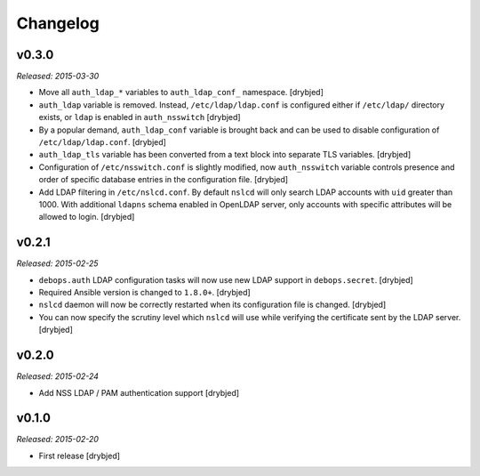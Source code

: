 Changelog
=========

v0.3.0
------

*Released: 2015-03-30*

- Move all ``auth_ldap_*`` variables to ``auth_ldap_conf_`` namespace. [drybjed]

- ``auth_ldap`` variable is removed. Instead, ``/etc/ldap/ldap.conf`` is
  configured either if ``/etc/ldap/`` directory exists, or ``ldap`` is
  enabled in ``auth_nsswitch`` [drybjed]

- By a popular demand, ``auth_ldap_conf`` variable is brought back and can be
  used to disable configuration of ``/etc/ldap/ldap.conf``. [drybjed]

- ``auth_ldap_tls`` variable has been converted from a text block into separate
  TLS variables. [drybjed]

- Configuration of ``/etc/nsswitch.conf`` is slightly modified, now
  ``auth_nsswitch`` variable controls presence and order of specific database
  entries in the configuration file. [drybjed]

- Add LDAP filtering in ``/etc/nslcd.conf``. By default ``nslcd`` will only
  search LDAP accounts with ``uid`` greater than 1000. With additional
  ``ldapns`` schema enabled in OpenLDAP server, only accounts with specific
  attributes will be allowed to login. [drybjed]

v0.2.1
------

*Released: 2015-02-25*

- ``debops.auth`` LDAP configuration tasks will now use new LDAP support in
  ``debops.secret``. [drybjed]

- Required Ansible version is changed to ``1.8.0+``. [drybjed]

- ``nslcd`` daemon will now be correctly restarted when its configuration file
  is changed. [drybjed]

- You can now specify the scrutiny level which ``nslcd`` will use while
  verifying the certificate sent by the LDAP server. [drybjed]

v0.2.0
------

*Released: 2015-02-24*

- Add NSS LDAP / PAM authentication support [drybjed]

v0.1.0
------

*Released: 2015-02-20*

- First release [drybjed]

